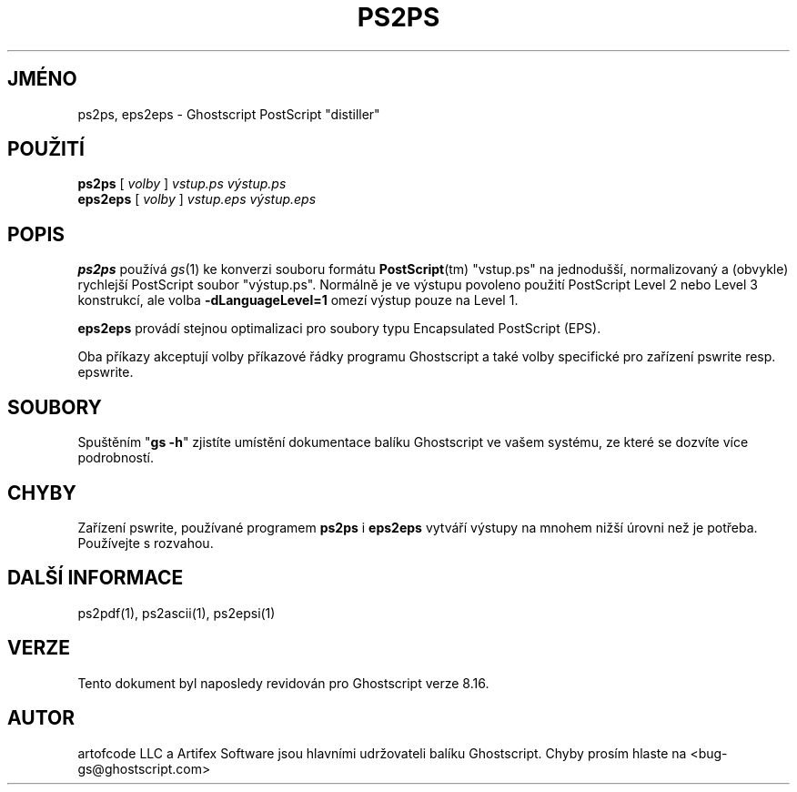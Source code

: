 .\" -*- nroff -*-
.\"*******************************************************************
.\"
.\" This file was generated with po4a. Translate the source file.
.\"
.\"*******************************************************************
.TH PS2PS 1 "9. květen 2005" 8.16 "Ghostscript Tools"
.\" $Id: ps2ps.1,v 1.4 2005/05/09 22:04:37 Arabidopsis Exp $
.SH JMÉNO
ps2ps, eps2eps \- Ghostscript PostScript "distiller"
.SH POUŽITÍ
\fBps2ps\fP [ \fIvolby\fP ] \fIvstup.ps výstup.ps\fP
.br
\fBeps2eps\fP [ \fIvolby\fP ] \fIvstup.eps výstup.eps\fP
.SH POPIS
\fBps2ps\fP používá \fIgs\fP(1) ke konverzi souboru formátu \fBPostScript\fP(tm)
"vstup.ps" na jednodušší, normalizovaný a (obvykle) rychlejší
PostScript soubor "výstup.ps".  Normálně je ve výstupu povoleno
použití PostScript Level 2 nebo Level 3 konstrukcí, ale volba
\fB\-dLanguageLevel=1\fP omezí výstup pouze na Level 1.
.PP
\fBeps2eps\fP provádí stejnou optimalizaci pro soubory typu Encapsulated
PostScript (EPS).
.PP
Oba příkazy akceptují volby příkazové řádky programu Ghostscript a
také volby specifické pro zařízení pswrite resp. epswrite.
.SH SOUBORY
Spuštěním "\fBgs \-h\fP" zjistíte umístění dokumentace balíku
Ghostscript ve vašem systému, ze které se dozvíte více podrobností.
.SH CHYBY
Zařízení pswrite, používané programem \fBps2ps\fP i \fBeps2eps\fP vytváří
výstupy na mnohem nižší úrovni než je potřeba. Používejte s
rozvahou.
.SH "DALŠÍ INFORMACE"
ps2pdf(1), ps2ascii(1), ps2epsi(1)
.SH VERZE
Tento dokument byl naposledy revidován pro Ghostscript verze 8.16.
.SH AUTOR
artofcode LLC a Artifex Software jsou hlavními udržovateli balíku
Ghostscript.  Chyby prosím hlaste na <bug\-gs@ghostscript.com>
